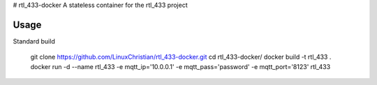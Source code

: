 # rtl_433-docker
A stateless container for the rtl_433 project

Usage
================
Standard build

 git clone https://github.com/LinuxChristian/rtl_433-docker.git
 cd rtl_433-docker/
 docker build -t rtl_433 .
 docker run -d --name rtl_433 -e mqtt_ip='10.0.0.1' -e mqtt_pass='password' -e mqtt_port='8123' rtl_433
